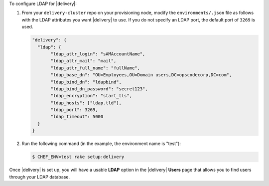 .. The contents of this file may be included in multiple topics (using the includes directive).
.. The contents of this file should be modified in a way that preserves its ability to appear in multiple topics.


To configure LDAP for |delivery|:

#. From your ``delivery-cluster`` repo on your provisioning node, modify the ``environments/.json`` file as follows with the LDAP attributes you want |delivery| to use. If you do not specify an LDAP port, the default port of ``3269`` is used.

   .. code-block:: javascript

      "delivery": {
        "ldap": {
             "ldap_attr_login": "sAMAccountName",
             "ldap_attr_mail": "mail",
             "ldap_attr_full_name": "fullName",
             "ldap_base_dn": "OU=Employees,OU=Domain users,DC=opscodecorp,DC=com",
             "ldap_bind_dn": "ldapbind",
             "ldap_bind_dn_password": "secret123",
             "ldap_encryption": "start_tls",
             "ldap_hosts": ["ldap.tld"],
             "ldap_port": 3269,
             "ldap_timeout": 5000
        }
      }

#. Run the following command (in the example, the environment name is "test"):

   .. code-block:: bash

      $ CHEF_ENV=test rake setup:delivery

Once |delivery| is set up, you will have a usable **LDAP** option in the |delivery| **Users** page that allows you to find users through your LDAP database.
